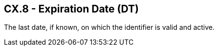 == CX.8 - Expiration Date (DT)

[datatype-definition]
The last date, if known, on which the identifier is valid and active.

